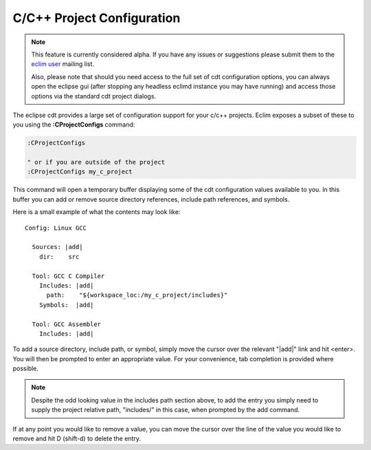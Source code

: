 .. Copyright (C) 2005 - 2009  Eric Van Dewoestine

   This program is free software: you can redistribute it and/or modify
   it under the terms of the GNU General Public License as published by
   the Free Software Foundation, either version 3 of the License, or
   (at your option) any later version.

   This program is distributed in the hope that it will be useful,
   but WITHOUT ANY WARRANTY; without even the implied warranty of
   MERCHANTABILITY or FITNESS FOR A PARTICULAR PURPOSE.  See the
   GNU General Public License for more details.

   You should have received a copy of the GNU General Public License
   along with this program.  If not, see <http://www.gnu.org/licenses/>.

.. _vim/c/project:

.. _\:CProjectConfigs:

C/C++ Project Configuration
===========================

.. note::
  This feature is currently considered alpha.  If you have any issues or
  suggestions please submit them to the `eclim user`_ mailing list.

  Also, please note that should you need access to the full set of cdt
  configuration options, you can always open the eclipse gui (after stopping
  any headless eclimd instance you may have running) and access those options
  via the standard cdt project dialogs.

The eclipse cdt provides a large set of configuration support for your c/c++
projects.  Eclim exposes a subset of these to you using the
**:CProjectConfigs** command:

.. code-block:: vim

  :CProjectConfigs

  " or if you are outside of the project
  :CProjectConfigs my_c_project

This command will open a temporary buffer displaying some of the cdt
configuration values available to you.  In this buffer you can add or remove
source directory references, include path references, and symbols.

Here is a small example of what the contents may look like:

::

  Config: Linux GCC

    Sources: |add|
      dir:    src

    Tool: GCC C Compiler
      Includes: |add|
        path:    "${workspace_loc:/my_c_project/includes}"
      Symbols:  |add|

    Tool: GCC Assembler
      Includes: |add|

To add a source directory, include path, or symbol, simply move the cursor over
the relevant "\|add\|" link and hit <enter>.  You will then be prompted to
enter an appropriate value.  For your convenience, tab completion is provided
where possible.

.. note::

  Despite the odd looking value in the includes path section above, to add the
  entry you simply need to supply the project relative path, "includes/" in
  this case, when prompted by the add command.

If at any point you would like to remove a value, you can move the cursor over
the line of the value you would like to remove and hit D (shift-d) to delete
the entry.

.. _eclim user: http://groups.google.com/group/eclim-user
